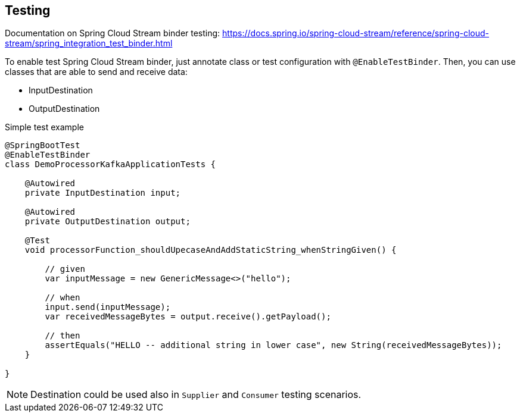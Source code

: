 == Testing

====
Documentation on Spring Cloud Stream binder testing: https://docs.spring.io/spring-cloud-stream/reference/spring-cloud-stream/spring_integration_test_binder.html
====

To enable test Spring Cloud Stream binder, just annotate class or test configuration with `@EnableTestBinder`. Then, you can use classes that are able to send and receive data:

* InputDestination
* OutputDestination

.Simple test example
[source,java]
----
@SpringBootTest
@EnableTestBinder
class DemoProcessorKafkaApplicationTests {

    @Autowired
    private InputDestination input;

    @Autowired
    private OutputDestination output;

    @Test
    void processorFunction_shouldUpecaseAndAddStaticString_whenStringGiven() {

        // given
        var inputMessage = new GenericMessage<>("hello");

        // when
        input.send(inputMessage);
        var receivedMessageBytes = output.receive().getPayload();

        // then
        assertEquals("HELLO -- additional string in lower case", new String(receivedMessageBytes));
    }

}
----

NOTE: Destination could be used also in `Supplier` and `Consumer` testing scenarios.
